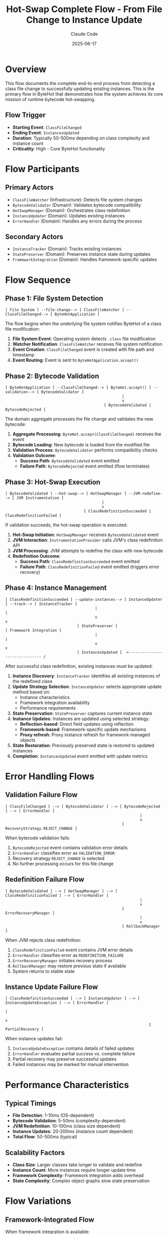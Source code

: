 #+TITLE: Hot-Swap Complete Flow - From File Change to Instance Update
#+AUTHOR: Claude Code
#+DATE: 2025-06-17

* Overview

This flow documents the complete end-to-end process from detecting a class file change to successfully updating existing instances. This is the primary flow in ByteHot that demonstrates how the system achieves its core mission of runtime bytecode hot-swapping.

** Flow Trigger
- **Starting Event**: =ClassFileChanged=
- **Ending Event**: =InstancesUpdated=
- **Duration**: Typically 50-500ms depending on class complexity and instance count
- **Criticality**: High - Core ByteHot functionality

* Flow Participants

** Primary Actors
- =ClassFileWatcher= (Infrastructure): Detects file system changes
- =BytecodeValidator= (Domain): Validates bytecode compatibility
- =HotSwapManager= (Domain): Orchestrates class redefinition
- =InstanceUpdater= (Domain): Updates existing instances
- =ErrorHandler= (Domain): Handles any errors during the process

** Secondary Actors
- =InstanceTracker= (Domain): Tracks existing instances
- =StatePreserver= (Domain): Preserves instance state during updates
- =FrameworkIntegration= (Domain): Handles framework-specific updates

* Flow Sequence

** Phase 1: File System Detection
#+begin_src
[ File System ] --file-change--> [ ClassFileWatcher ] --ClassFileChanged--> [ ByteHotApplication ]
#+end_src

The flow begins when the underlying file system notifies ByteHot of a class file modification:

1. **File System Event**: Operating system detects =.class= file modification
2. **Watcher Notification**: =ClassFileWatcher= receives file system notification
3. **Event Creation**: =ClassFileChanged= event is created with file path and timestamp
4. **Event Routing**: Event is sent to =ByteHotApplication.accept()=

** Phase 2: Bytecode Validation
#+begin_src
[ ByteHotApplication ] --ClassFileChanged--> [ ByteHot.accept() ] --validation--> [ BytecodeValidator ]
                                                    |
                                                    v
                                            [ BytecodeValidated | BytecodeRejected ]
#+end_src

The domain aggregate processes the file change and validates the new bytecode:

1. **Aggregate Processing**: =ByteHot.accept(ClassFileChanged)= receives the event
2. **Bytecode Loading**: New bytecode is loaded from the modified file
3. **Validation Process**: =BytecodeValidator= performs compatibility checks
4. **Validation Outcome**: 
   - **Success Path**: =BytecodeValidated= event emitted
   - **Failure Path**: =BytecodeRejected= event emitted (flow terminates)

** Phase 3: Hot-Swap Execution
#+begin_src
[ BytecodeValidated ] --hot-swap--> [ HotSwapManager ] --JVM-redefine--> [ JVM Instrumentation ]
                                           |
                                           v
                                   [ ClassRedefinitionSucceeded | ClassRedefinitionFailed ]
#+end_src

If validation succeeds, the hot-swap operation is executed:

1. **Hot-Swap Initiation**: =HotSwapManager= receives =BytecodeValidated= event
2. **JVM Interaction**: =InstrumentationProvider= calls JVM's class redefinition API
3. **JVM Processing**: JVM attempts to redefine the class with new bytecode
4. **Redefinition Outcome**:
   - **Success Path**: =ClassRedefinitionSucceeded= event emitted
   - **Failure Path**: =ClassRedefinitionFailed= event emitted (triggers error recovery)

** Phase 4: Instance Management
#+begin_src
[ ClassRedefinitionSucceeded ] --update-instances--> [ InstanceUpdater ] --track--> [ InstanceTracker ]
                                        |                                               |
                                        v                                               v
                                [ StatePreserver ]                              [ Framework Integration ]
                                        |                                               |
                                        v                                               v
                                [ InstancesUpdated ]  <------------------------------- /
#+end_src

After successful class redefinition, existing instances must be updated:

1. **Instance Discovery**: =InstanceTracker= identifies all existing instances of the redefined class
2. **Update Strategy Selection**: =InstanceUpdater= selects appropriate update method based on:
   - Instance characteristics
   - Framework integration availability
   - Performance requirements
3. **State Preservation**: =StatePreserver= captures current instance state
4. **Instance Updates**: Instances are updated using selected strategy:
   - **Reflection-based**: Direct field updates using reflection
   - **Framework-based**: Framework-specific update mechanisms
   - **Proxy refresh**: Proxy instance refresh for framework-managed objects
5. **State Restoration**: Previously preserved state is restored to updated instances
6. **Completion**: =InstancesUpdated= event emitted with update metrics

* Error Handling Flows

** Validation Failure Flow
#+begin_src
[ ClassFileChanged ] --> [ BytecodeValidator ] --> [ BytecodeRejected ] --> [ ErrorHandler ]
                                                            |
                                                            v
                                                    [ RecoveryStrategy.REJECT_CHANGE ]
#+end_src

When bytecode validation fails:
1. =BytecodeRejected= event contains validation error details
2. =ErrorHandler= classifies error as =VALIDATION_ERROR=
3. Recovery strategy =REJECT_CHANGE= is selected
4. No further processing occurs for this file change

** Redefinition Failure Flow
#+begin_src
[ BytecodeValidated ] --> [ HotSwapManager ] --> [ ClassRedefinitionFailed ] --> [ ErrorHandler ]
                                                            |
                                                            v
                                                    [ ErrorRecoveryManager ]
                                                            |
                                                            v
                                                    [ RollbackManager ]
#+end_src

When JVM rejects class redefinition:
1. =ClassRedefinitionFailed= event contains JVM error details
2. =ErrorHandler= classifies error as =REDEFINITION_FAILURE=
3. =ErrorRecoveryManager= initiates recovery process
4. =RollbackManager= may restore previous state if available
5. System returns to stable state

** Instance Update Failure Flow
#+begin_src
[ ClassRedefinitionSucceeded ] --> [ InstanceUpdater ] --> [ InstanceUpdateException ] --> [ ErrorHandler ]
                                                                        |
                                                                        v
                                                                [ PartialRecovery ]
#+end_src

When instance updates fail:
1. =InstanceUpdateException= contains details of failed updates
2. =ErrorHandler= evaluates partial success vs. complete failure
3. Partial recovery may preserve successful updates
4. Failed instances may be marked for manual intervention

* Performance Characteristics

** Typical Timings
- **File Detection**: 1-10ms (OS-dependent)
- **Bytecode Validation**: 5-50ms (complexity-dependent)
- **JVM Redefinition**: 10-100ms (class size dependent)
- **Instance Updates**: 20-200ms (instance count dependent)
- **Total Flow**: 50-500ms (typical)

** Scalability Factors
- **Class Size**: Larger classes take longer to validate and redefine
- **Instance Count**: More instances require longer update time
- **Framework Complexity**: Framework integration adds overhead
- **State Complexity**: Complex object graphs slow state preservation

* Flow Variations

** Framework-Integrated Flow
When framework integration is available:
#+begin_src
[ InstanceUpdater ] --> [ FrameworkIntegration ] --> [ Framework-Specific Update ]
                                |
                                v
                        [ Enhanced Instance Management ]
#+end_src

** Concurrent Update Flow
When multiple classes change simultaneously:
#+begin_src
[ Multiple ClassFileChanged ] --> [ Coordinated Validation ] --> [ Batch Hot-Swap ]
                                            |
                                            v
                                    [ Coordinated Instance Updates ]
#+end_src

** Rollback-Required Flow
When updates must be rolled back:
#+begin_src
[ Update Failure ] --> [ RollbackManager ] --> [ Snapshot Restoration ] --> [ System Recovery ]
#+end_src

* Monitoring and Observability

** Key Metrics Tracked
- Flow completion rate (success/failure ratio)
- Phase-by-phase timing breakdown
- Instance update success rates
- Error frequency by error type

** Performance Monitoring Points
1. **File Detection Latency**: Time from file change to event emission
2. **Validation Duration**: Time spent in bytecode validation
3. **Hot-Swap Duration**: Time for JVM class redefinition
4. **Instance Update Duration**: Time to update all instances
5. **End-to-End Latency**: Total flow completion time

** Error Tracking
- Validation failure patterns
- JVM redefinition rejection reasons
- Instance update failure modes
- Recovery operation effectiveness

* Flow Invariants

** Pre-conditions
- ByteHot agent is attached and running
- Target class is registered for hot-swap monitoring
- File system watcher is active for the target directory

** Post-conditions
- **Success**: All instances reflect new class definition
- **Failure**: System remains in consistent state with original or rolled-back definitions
- **Partial**: Some instances updated, others marked for manual intervention

** System Consistency
- No instances exist in an inconsistent state between old and new class definitions
- All state preservation and restoration operations are atomic
- Error conditions leave the system in a recoverable state

* Architecture Notes

This flow demonstrates the core principles of ByteHot's architecture:

** Event-Driven Architecture
- Each phase communicates through domain events
- Loose coupling between components
- Easy to add monitoring and logging at event boundaries

** Error Resilience
- Multiple fallback strategies for different failure modes
- State preservation and rollback capabilities
- Graceful degradation when components fail

** Performance Optimization
- Framework-specific optimizations when available
- Batch processing for multiple concurrent changes
- Configurable update strategies based on requirements

** Domain-Driven Design
- Clear separation between domain logic and infrastructure concerns
- Business rules embedded in domain aggregates
- Infrastructure adapters handle technical details